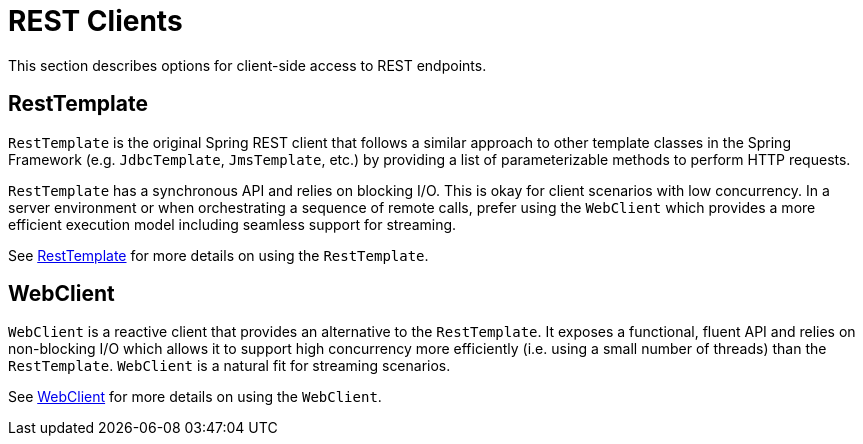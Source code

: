 [[webmvc-client]]
= REST Clients

This section describes options for client-side access to REST endpoints.




[[webmvc-resttemplate]]
== RestTemplate

`RestTemplate` is the original Spring REST client that follows a similar approach to other
template classes in the Spring Framework (e.g. `JdbcTemplate`, `JmsTemplate`, etc.) by
providing a list of parameterizable methods to perform HTTP requests.

`RestTemplate` has a synchronous API and relies on blocking I/O. This is okay for
client scenarios with low concurrency. In a server environment or when orchestrating a
sequence of remote calls, prefer using the `WebClient` which provides a more efficient
execution model including seamless support for streaming.

See <<integration.adoc#rest-client-access,RestTemplate>> for more details on using the
`RestTemplate`.




[[webmvc-webclient]]
== WebClient

`WebClient` is a reactive client that provides an alternative to the `RestTemplate`. It
exposes a functional, fluent API and relies on non-blocking I/O which allows it to support
high concurrency more efficiently (i.e. using a small number of threads) than the
`RestTemplate`. `WebClient` is a natural fit for streaming scenarios.

See <<web-reactive.adoc#webflux-client,WebClient>> for more details on using the `WebClient`.
